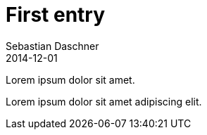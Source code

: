 = First entry
Sebastian Daschner
2014-12-01

[[abstract]]
Lorem ipsum dolor sit amet.

Lorem ipsum dolor sit amet adipiscing elit.